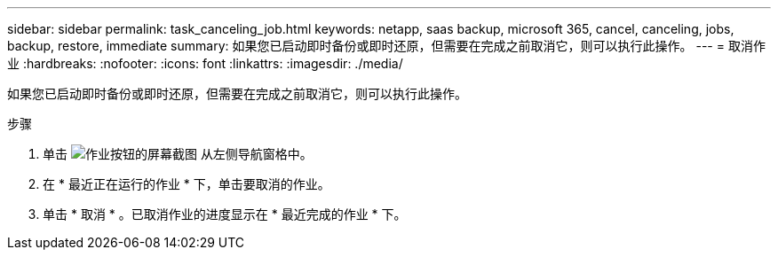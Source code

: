 ---
sidebar: sidebar 
permalink: task_canceling_job.html 
keywords: netapp, saas backup, microsoft 365, cancel, canceling, jobs, backup, restore, immediate 
summary: 如果您已启动即时备份或即时还原，但需要在完成之前取消它，则可以执行此操作。 
---
= 取消作业
:hardbreaks:
:nofooter: 
:icons: font
:linkattrs: 
:imagesdir: ./media/


[role="lead"]
如果您已启动即时备份或即时还原，但需要在完成之前取消它，则可以执行此操作。

.步骤
. 单击 image:jobs_button.gif["作业按钮的屏幕截图"] 从左侧导航窗格中。
. 在 * 最近正在运行的作业 * 下，单击要取消的作业。
. 单击 * 取消 * 。已取消作业的进度显示在 * 最近完成的作业 * 下。

